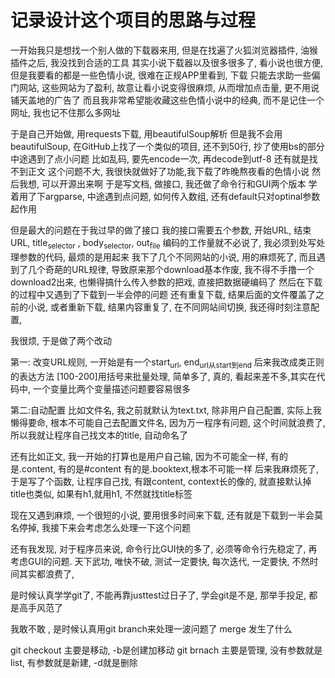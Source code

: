 * 记录设计这个项目的思路与过程

一开始我只是想找一个别人做的下载器来用,
但是在找遍了火狐浏览器插件, 油猴插件之后, 我没找到合适的工具
其实小说下载器以及很多很多了, 看小说也很方便, 但是我要看的都是一些色情小说,
很难在正规APP里看到, 下载
只能去求助一些偏门网站, 这些网站为了盈利, 故意让看小说变得很麻烦, 从而增加点击量, 更不用说铺天盖地的广告了
而且我非常希望能收藏这些色情小说中的经典, 而不是记住一个网址, 我也记不住那么多网址

于是自己开始做, 用requests下载, 用beautifulSoup解析
但是我不会用beautifulSoup, 在GitHub上找了一个类似的项目, 还不到50行, 抄了使用bs的部分
中途遇到了点小问题
比如乱码, 要先encode一次, 再decode到utf-8
还有就是找不到正文 
这个问题不大, 我很快就做好了功能,我下载了昨晚熬夜看的色情小说
然后我想, 可以开源出来啊
于是写文档, 做接口, 我还做了命令行和GUI两个版本
学着用了下argparse, 中途遇到点问题, 如何传入数组, 还有default只对optinal参数起作用

但是最大的问题在于我过早的做了接口
我的接口需要五个参数, 开始URL, 结束URL, title_selector , body_selector, out_file
编码的工作量就不必说了, 我必须到处写处理参数的代码, 最烦的是用起来
我下了几个不同网站的小说, 用的麻烦死了, 
而且遇到了几个奇葩的URL规律, 导致原来那个download基本作废, 
我不得不手撸一个download2出来, 也懒得搞什么传入参数的把戏, 直接把数据硬编码了
然后在下载的过程中又遇到了下载到一半会停的问题
还有重复下载, 结果后面的文件覆盖了之前的小说, 
或者重新下载, 结果内容重复了, 
在不同网站间切换, 我还得时刻注意配置, 

我很烦, 于是做了两个改动

第一: 改变URL规则, 一开始是有一个start_url, end_url从start到end
后来我改成类正则的表达方法 [100-200]用括号来批量处理, 简单多了, 真的, 
看起来差不多,其实在代码中, 一个变量比两个变量描述问题要容易很多

第二:自动配置
比如文件名, 我之前就默认为text.txt, 除非用户自己配置, 实际上我懒得要命, 根本不可能自己去配置文件名,
因为万一程序有问题, 这个时间就浪费了, 所以我就让程序自己找文本的title, 自动命名了

还有比如正文, 我一开始的打算也是用户自己输, 因为不可能全一样, 有的是.content, 有的是#content 
有的是.booktext,根本不可能一样
后来我麻烦死了, 于是写了个函数, 让程序自己找, 有跟content, context长的像的, 就直接默认掉
title也类似, 如果有h1,就用h1, 不然就找title标签

现在又遇到麻烦, 一个很短的小说, 要用很多时间来下载, 还有就是下载到一半会莫名停掉,
我接下来会考虑怎么处理一下这个问题

还有我发现, 对于程序员来说, 命令行比GUI快的多了, 必须等命令行先稳定了, 再考虑GUI的问题.
天下武功, 唯快不破, 测试一定要快, 每次迭代, 一定要快, 不然时间其实都浪费了, 

是时候认真学学git了, 不能再靠justtest过日子了, 学会git是不是, 那举手投足, 都是高手风范了

我敢不敢 , 是时候认真用git branch来处理一波问题了
merge 发生了什么

git checkout 主要是移动, -b是创建加移动
git brnach 主要是管理, 没有参数就是list, 有参数就是新建, -d就是删除 

